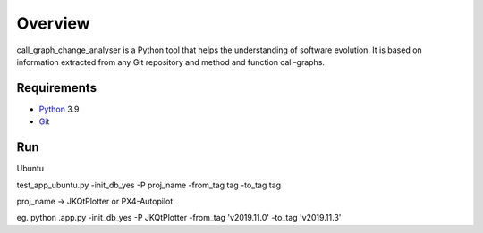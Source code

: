 .. _intro_toplevel:

==================
Overview
==================

call_graph_change_analyser is a Python tool that helps the understanding of software evolution. 
It is based on information extracted from any Git repository and method and function call-graphs.


Requirements
============

* `Python`_ 3.9
* `Git`_

.. _Python: https://www.python.org
.. _Git: https://git-scm.com/


Run
============
Ubuntu

test_app_ubuntu.py -init_db_yes -P proj_name -from_tag tag -to_tag tag

proj_name -> JKQtPlotter or PX4-Autopilot

eg. python .\app.py -init_db_yes -P JKQtPlotter -from_tag 'v2019.11.0' -to_tag 'v2019.11.3'
